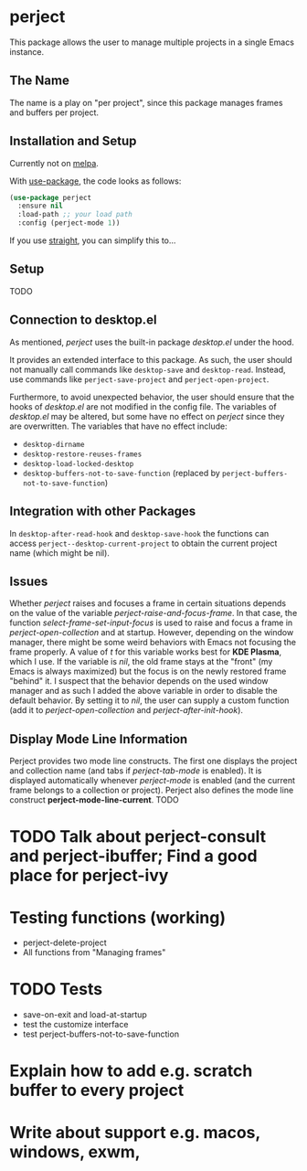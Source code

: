 * perject

This package allows the user to manage multiple projects in a single Emacs instance.

** The Name
The name is a play on "per project", since this package manages frames and buffers per project.

** Installation and Setup
Currently not on [[https://melpa.org/][melpa]].

With [[https://github.com/jwiegley/use-package][use-package]], the code looks as follows:
#+BEGIN_SRC emacs-lisp
(use-package perject
  :ensure nil
  :load-path ;; your load path
  :config (perject-mode 1))
#+END_SRC

If you use [[https://github.com/raxod502/straight.el][straight]], you can simplify this to...

** Setup
TODO
** Connection to desktop.el
As mentioned, /perject/ uses the built-in package /desktop.el/ under the hood.

It provides an extended interface to this package.
As such, the user should not manually call commands like =desktop-save= and =desktop-read=.
Instead, use commands like =perject-save-project= and =perject-open-project=.

Furthermore, to avoid unexpected behavior, the user should ensure that the hooks of /desktop.el/
are not modified in the config file.
The variables of /desktop.el/ may be altered, but some have no effect on /perject/ since they are overwritten.
The variables that have no effect include:
- =desktop-dirname=
- =desktop-restore-reuses-frames=
- =desktop-load-locked-desktop=
- =desktop-buffers-not-to-save-function= (replaced by =perject-buffers-not-to-save-function=)

** Integration with other Packages
In =desktop-after-read-hook= and =desktop-save-hook= the functions can access =perject--desktop-current-project=
to obtain the current project name (which might be nil).
** Issues
Whether /perject/ raises and focuses a frame in certain situations depends on the value of the variable
/perject-raise-and-focus-frame/. In that case, the function /select-frame-set-input-focus/ is used to raise and focus
a frame in /perject-open-collection/ and at startup.
However, depending on the window manager, there might be some weird behaviors with Emacs not focusing the frame properly.
A value of /t/ for this variable works best for *KDE Plasma*, which I use. If the variable is /nil/, the old frame stays
at the "front" (my Emacs is always maximized) but the focus is on the newly restored frame "behind" it.
I suspect that the behavior depends on the used window manager and as such I added the above variable in order
to disable the default behavior.
By setting it to /nil/, the user can supply a custom function (add it to /perject-open-collection/ and /perject-after-init-hook/).

** Display Mode Line Information
Perject provides two mode line constructs.
The first one displays the project and collection name (and tabs if /perject-tab-mode/ is enabled).
It is displayed automatically whenever /perject-mode/ is enabled (and the current frame belongs to a collection or project).
Perject also defines the mode line construct *perject-mode-line-current*.
TODO
* TODO Talk about perject-consult and perject-ibuffer; Find a good place for perject-ivy
* Testing functions (working)
- perject-delete-project
- All functions from "Managing frames"
* TODO Tests
- save-on-exit and load-at-startup
- test the customize interface
- test perject-buffers-not-to-save-function
* Explain how to add e.g. scratch buffer to every project
* Write about support e.g. macos, windows, exwm,
